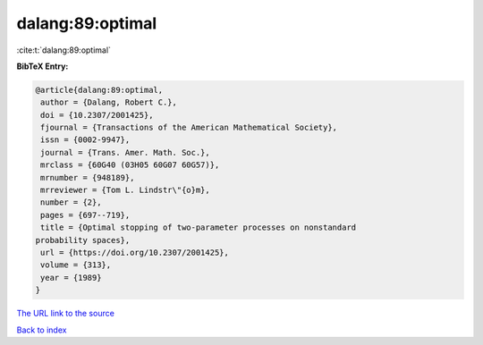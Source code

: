 dalang:89:optimal
=================

:cite:t:`dalang:89:optimal`

**BibTeX Entry:**

.. code-block:: bibtex

   @article{dalang:89:optimal,
    author = {Dalang, Robert C.},
    doi = {10.2307/2001425},
    fjournal = {Transactions of the American Mathematical Society},
    issn = {0002-9947},
    journal = {Trans. Amer. Math. Soc.},
    mrclass = {60G40 (03H05 60G07 60G57)},
    mrnumber = {948189},
    mrreviewer = {Tom L. Lindstr\"{o}m},
    number = {2},
    pages = {697--719},
    title = {Optimal stopping of two-parameter processes on nonstandard
   probability spaces},
    url = {https://doi.org/10.2307/2001425},
    volume = {313},
    year = {1989}
   }

`The URL link to the source <ttps://doi.org/10.2307/2001425}>`__


`Back to index <../By-Cite-Keys.html>`__
